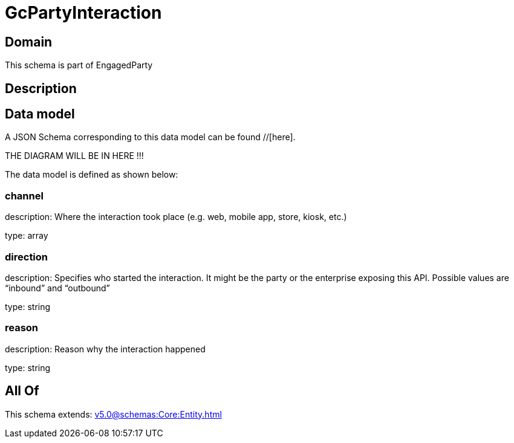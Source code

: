 = GcPartyInteraction

[#domain]
== Domain

This schema is part of EngagedParty

[#description]
== Description



[#data_model]
== Data model

A JSON Schema corresponding to this data model can be found //[here].

THE DIAGRAM WILL BE IN HERE !!!


The data model is defined as shown below:


=== channel
description: Where the interaction took place (e.g. web, mobile app, store, kiosk, etc.)

type: array


=== direction
description: Specifies who started the interaction. It might be the party or the enterprise exposing this API. Possible values are “inbound” and “outbound”

type: string


=== reason
description: Reason why the interaction happened

type: string


[#all_of]
== All Of

This schema extends: xref:v5.0@schemas:Core:Entity.adoc[]
